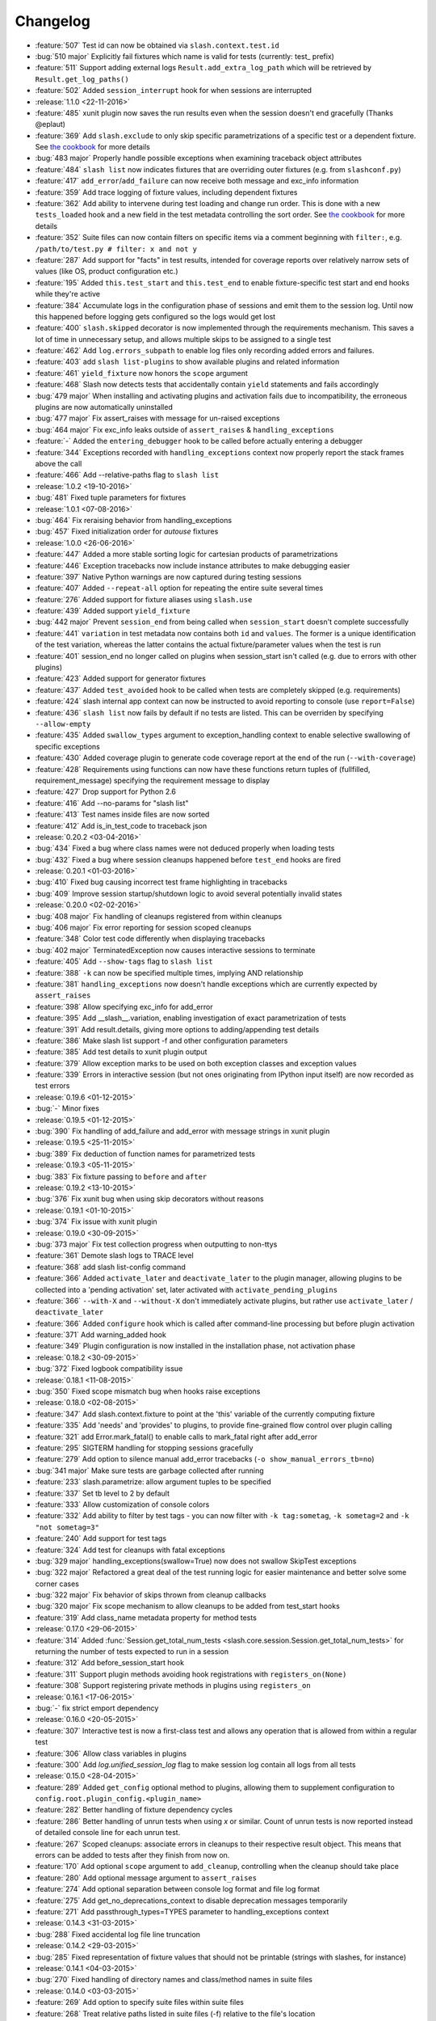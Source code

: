 Changelog
=========

* :feature:`507` Test id can now be obtained via ``slash.context.test.id``
* :bug:`510 major` Explicitly fail fixtures which name is valid for tests (currently: test_ prefix)
* :feature:`511` Support adding external logs ``Result.add_extra_log_path`` which will be retrieved by ``Result.get_log_paths()``
* :feature:`502` Added ``session_interrupt`` hook for when sessions are interrupted
* :release:`1.1.0 <22-11-2016>`
* :feature:`485` xunit plugin now saves the run results even when the session doesn't end gracefully (Thanks @eplaut)
* :feature:`369` Add ``slash.exclude`` to only skip specific parametrizations of a specific test or a dependent fixture. See `the cookbook <http://slash.readthedocs.io/en/master/parameters.html#excluding-parameter-values>`_ for more details
* :bug:`483 major` Properly handle possible exceptions when examining traceback object attributes
* :feature:`484` ``slash list`` now indicates fixtures that are overriding outer fixtures (e.g. from ``slashconf.py``)
* :feature:`417` ``add_error``/``add_failure`` can now receive both message and exc_info information
* :feature:`359` Add trace logging of fixture values, including dependent fixtures
* :feature:`362` Add ability to intervene during test loading and change run order. This is done with a new ``tests_loaded`` hook and a new field in the test metadata controlling the sort order. See `the cookbook <http://slash.readthedocs.io/en/master/cookbook.html#controlling-test-execution-order>`_ for more details
* :feature:`352` Suite files can now contain filters on specific items via a comment beginning with ``filter:``, e.g. ``/path/to/test.py # filter: x and not y``
* :feature:`287` Add support for "facts" in test results, intended for coverage reports over relatively narrow sets of values (like OS, product configuration etc.)
* :feature:`195` Added ``this.test_start`` and ``this.test_end`` to enable fixture-specific test start and end hooks while they're active
* :feature:`384` Accumulate logs in the configuration phase of sessions and emit them to the session log. Until now this happened before logging gets configured so the logs would get lost
* :feature:`400` ``slash.skipped`` decorator is now implemented through the requirements mechanism. This saves a lot of time in unnecessary setup, and allows multiple skips to be assigned to a single test
* :feature:`462` Add ``log.errors_subpath`` to enable log files only recording added errors and failures.
* :feature:`403` add ``slash list-plugins`` to show available plugins and related information
* :feature:`461` ``yield_fixture`` now honors the ``scope`` argument
* :feature:`468` Slash now detects tests that accidentally contain ``yield`` statements and fails accordingly
* :bug:`479 major` When installing and activating plugins and activation fails due to incompatibility, the erroneous plugins are now automatically uninstalled
* :bug:`477 major` Fix assert_raises with message for un-raised exceptions
* :bug:`464 major` Fix exc_info leaks outside of ``assert_raises`` & ``handling_exceptions``
* :feature:`-` Added the ``entering_debugger`` hook to be called before actually entering a debugger
* :feature:`344` Exceptions recorded with ``handling_exceptions`` context now properly report the stack frames above the call
* :feature:`466` Add --relative-paths flag to ``slash list``
* :release:`1.0.2 <19-10-2016>`
* :bug:`481` Fixed tuple parameters for fixtures
* :release:`1.0.1 <07-08-2016>`
* :bug:`464` Fix reraising behavior from handling_exceptions
* :bug:`457` Fixed initialization order for *autouse* fixtures
* :release:`1.0.0 <26-06-2016>`
* :feature:`447` Added a more stable sorting logic for cartesian products of parametrizations
* :feature:`446` Exception tracebacks now include instance attributes to make debugging easier
* :feature:`397` Native Python warnings are now captured during testing sessions
* :feature:`407` Added ``--repeat-all`` option for repeating the entire suite several times
* :feature:`276` Added support for fixture aliases using ``slash.use``
* :feature:`439` Added support ``yield_fixture``
* :bug:`442 major` Prevent ``session_end`` from being called when ``session_start`` doesn't complete successfully
* :feature:`441` ``variation`` in test metadata now contains both ``id`` and ``values``. The former is a unique identification of the test variation, whereas the latter contains the actual fixture/parameter values when the test is run
* :feature:`401` session_end no longer called on plugins when session_start isn't called (e.g. due to errors with other plugins)
* :feature:`423` Added support for generator fixtures
* :feature:`437` Added ``test_avoided`` hook to be called when tests are completely skipped (e.g. requirements)
* :feature:`424` slash internal app context can now be instructed to avoid reporting to console (use ``report=False``)
* :feature:`436` ``slash list`` now fails by default if no tests are listed. This can be overriden by specifying ``--allow-empty``
* :feature:`435` Added ``swallow_types`` argument to exception_handling context to enable selective swallowing of specific exceptions
* :feature:`430` Added coverage plugin to generate code coverage report at the end of the run (``--with-coverage``)
* :feature:`428` Requirements using functions can now have these functions return tuples of (fullfilled, requirement_message) specifying the requirement message to display
* :feature:`427` Drop support for Python 2.6
* :feature:`416` Add --no-params for "slash list"
* :feature:`413` Test names inside files are now sorted
* :feature:`412` Add is_in_test_code to traceback json
* :release:`0.20.2 <03-04-2016>`
* :bug:`434` Fixed a bug where class names were not deduced properly when loading tests
* :bug:`432` Fixed a bug where session cleanups happened before ``test_end`` hooks are fired
* :release:`0.20.1 <01-03-2016>`
* :bug:`410` Fixed bug causing incorrect test frame highlighting in tracebacks
* :bug:`409` Improve session startup/shutdown logic to avoid several potentially invalid states
* :release:`0.20.0 <02-02-2016>`
* :bug:`408 major` Fix handling of cleanups registered from within cleanups
* :bug:`406 major` Fix error reporting for session scoped cleanups
* :feature:`348` Color test code differently when displaying tracebacks
* :bug:`402 major` TerminatedException now causes interactive sessions to terminate
* :feature:`405` Add ``--show-tags`` flag to ``slash list``
* :feature:`388` ``-k`` can now be specified multiple times, implying AND relationship
* :feature:`381` ``handling_exceptions`` now doesn't handle exceptions which are currently expected by ``assert_raises``
* :feature:`398` Allow specifying exc_info for add_error
* :feature:`395` Add __slash__.variation, enabling investigation of exact parametrization of tests
* :feature:`391` Add result.details, giving more options to adding/appending test details
* :feature:`386` Make slash list support -f and other configuration parameters
* :feature:`385` Add test details to xunit plugin output
* :feature:`379` Allow exception marks to be used on both exception classes and exception values
* :feature:`339` Errors in interactive session (but not ones originating from IPython input itself) are now recorded as test errors
* :release:`0.19.6 <01-12-2015>`
* :bug:`-` Minor fixes
* :release:`0.19.5 <01-12-2015>`
* :bug:`390` Fix handling of add_failure and add_error with message strings in xunit plugin
* :release:`0.19.5 <25-11-2015>`
* :bug:`389` Fix deduction of function names for parametrized tests
* :release:`0.19.3 <05-11-2015>`
* :bug:`383` Fix fixture passing to ``before`` and ``after``
* :release:`0.19.2 <13-10-2015>`
* :bug:`376` Fix xunit bug when using skip decorators without reasons
* :release:`0.19.1 <01-10-2015>`
* :bug:`374` Fix issue with xunit plugin
* :release:`0.19.0 <30-09-2015>`
* :bug:`373 major` Fix test collection progress when outputting to non-ttys
* :feature:`361` Demote slash logs to TRACE level
* :feature:`368` add slash list-config command
* :feature:`366` Added ``activate_later`` and ``deactivate_later`` to the plugin manager, allowing plugins to be collected into a 'pending activation' set, later activated with ``activate_pending_plugins``
* :feature:`366` ``--with-X`` and ``--without-X`` don't immediately activate plugins, but rather use ``activate_later`` / ``deactivate_later``
* :feature:`366` Added ``configure`` hook which is called after command-line processing but before plugin activation
* :feature:`371` Add warning_added hook
* :feature:`349` Plugin configuration is now installed in the installation phase, not activation phase
* :release:`0.18.2 <30-09-2015>`
* :bug:`372` Fixed logbook compatibility issue
* :release:`0.18.1 <11-08-2015>`
* :bug:`350` Fixed scope mismatch bug when hooks raise exceptions
* :release:`0.18.0 <02-08-2015>`
* :feature:`347` Add slash.context.fixture to point at the 'this' variable of the currently computing fixture
* :feature:`335` Add 'needs' and 'provides' to plugins, to provide fine-grained flow control over plugin calling
* :feature:`321` add Error.mark_fatal() to enable calls to mark_fatal right after add_error
* :feature:`295` SIGTERM handling for stopping sessions gracefully
* :feature:`279` Add option to silence manual add_error tracebacks (``-o show_manual_errors_tb=no``)
* :bug:`341 major` Make sure tests are garbage collected after running
* :feature:`233` slash.parametrize: allow argument tuples to be specified
* :feature:`337` Set tb level to 2 by default
* :feature:`333` Allow customization of console colors
* :feature:`332` Add ability to filter by test tags - you can now filter with ``-k tag:sometag``, ``-k sometag=2`` and ``-k "not sometag=3"``
* :feature:`240` Add support for test tags
* :feature:`324` Add test for cleanups with fatal exceptions
* :bug:`329 major` handling_exceptions(swallow=True) now does not swallow SkipTest exceptions
* :bug:`322 major` Refactored a great deal of the test running logic for easier maintenance and better solve some corner cases
* :bug:`322 major` Fix behavior of skips thrown from cleanup callbacks
* :bug:`320 major` Fix scope mechanism to allow cleanups to be added from test_start hooks
* :feature:`319` Add class_name metadata property for method tests
* :release:`0.17.0 <29-06-2015>`
* :feature:`314` Added :func:`Session.get_total_num_tests <slash.core.session.Session.get_total_num_tests>` for returning the number of tests expected to run in a session
* :feature:`312` Add before_session_start hook
* :feature:`311` Support plugin methods avoiding hook registrations with ``registers_on(None)``
* :feature:`308` Support registering private methods in plugins using ``registers_on``
* :release:`0.16.1 <17-06-2015>`
* :bug:`-` fix strict emport dependency
* :release:`0.16.0 <20-05-2015>`
* :feature:`307` Interactive test is now a first-class test and allows any operation that is allowed from within a regular test
* :feature:`306` Allow class variables in plugins
* :feature:`300` Add `log.unified_session_log` flag to make session log contain all logs from all tests
* :release:`0.15.0 <28-04-2015>`
* :feature:`289` Added ``get_config`` optional method to plugins, allowing them to supplement configuration to ``config.root.plugin_config.<plugin_name>``
* :feature:`282` Better handling of fixture dependency cycles
* :feature:`286` Better handling of unrun tests when using `x` or similar. Count of unrun tests is now reported instead of detailed console line for each unrun test.
* :feature:`267` Scoped cleanups: associate errors in cleanups to their respective result object. This means that errors can be added to tests after they finish from now on.
* :feature:`170` Add optional ``scope`` argument to ``add_cleanup``, controlling when the cleanup should take place
* :feature:`280` Add optional message argument to ``assert_raises``
* :feature:`274` Add optional separation between console log format and file log format
* :feature:`275` Add get_no_deprecations_context to disable deprecation messages temporarily
* :feature:`271` Add passthrough_types=TYPES parameter to handling_exceptions context
* :release:`0.14.3 <31-03-2015>`
* :bug:`288` Fixed accidental log file line truncation
* :release:`0.14.2 <29-03-2015>`
* :bug:`285` Fixed representation of fixture values that should not be printable (strings with slashes, for instance)
* :release:`0.14.1 <04-03-2015>`
* :bug:`270` Fixed handling of directory names and class/method names in suite files
* :release:`0.14.0 <03-03-2015>`
* :feature:`269` Add option to specify suite files within suite files
* :feature:`268` Treat relative paths listed in suite files (-f) relative to the file's location
* :feature:`-` start_interactive_shell now automatically adds the contents of slash.g to the interactive namespace
* :feature:`257` ``slash fixtures`` is now ``slash list``, and learned the ability to list both fixtures and tests
* :feature:`263` Support writing colors to log files
* :feature:`264` Allow specifying location of .slashrc via configuration
* :release:`0.13.0 <22-02-2015>`
* :feature:`261` Added a traceback to manually added errors (throush ``slash.add_error`` and friends)
* :feature:`258` Added ``hooks.error_added``, a hook that is called when an error is added to a test result or to a global result. Also works when errors are added after the test has ended. 
* :feature:`140` Added ``--repeat-each`` command line argument to repeat each test multiple times
* :feature:`249` Added @slash.repeat decorator to repeat tests multiple times
* :feature:`-` Slash now emits a console message when session_start handlers take too long
* :release:`0.12.0 <01-02-2015>`
* :feature:`177` Added 'slash fixtures' command line utility to list available fixtures
* :feature:`-` Add ``slash.session.reporter.report_fancy_message``
* :release:`0.11.0 <06-01-2015>`
* :feature:`226` Implemented ``slash.hooks.before_test_cleanups``.
* :feature:`220` ``slash.add_cleanup`` no longer receives arbitrary positional args or keyword args. The old form is still allowed for now but issues a deprecation warning.
* :feature:`211` Added ``log.last_session_dir_symlink`` to create symlinks to log directory of the last run session
* :release:`0.10.0 <15-12-2014>`
* :feature:`214` Added ``slash.nofixtures`` decorator to opt out of automatic fixture deduction.
* :feature:`16` Added ``slash.requires`` decorator to formally specify test requirements
* :feature:`209` Test cleanups are now called before fixture cleanups
* :feature:`203` Group result output by tests, not by error type
* :feature:`199` A separate configuration for traceback verbosity level (``log.traceback_level``, also controlled via ``--tb=[0-5]``)
* :feature:`196` Add 'slash version' to display current version
* :feature:`189` add add_success_only_cleanup
* :release:`0.9.3 <1-12-2014>`
* :bug:`204` Fixed a console formatting issue causing empty lines to be emitted without reason
* :release:`0.9.2 <24-11-2014>`
* :bug:`198` fix test_methodname accidentally starting with a dot
* :release:`0.9.1 <30-10-2014>`
* :release:`0.9.0 <30-10-2014>`
* :feature:`194` add assert_almost_equal
* :feature:`190` Support __slash__.test_index0 and __slash__.test_index1 for easier enumeration in logs
* :feature:`179` Documentation overhaul
* :feature:`183` Add slash.parameters.toggle as a shortcut for iterating ``[True, False]``
* :release:`0.8.0 <12-10-2014>`
* :feature:`127` py.test style fixture support, major overhaul of tests and loading code.
* :feature:`-` removed the test contexts facility introduced in earlier versions. The implementation was partial and had serious drawbacks, and is inferior to fixtures.
* :feature:`167` Fixed erroneous behavior in which skipped tasks after using ``-x`` caused log symlinks to move
* :feature:`159` Add optional 'last failed' symlink to point to last failed test log
* :feature:`163` Added ``-k`` for selecting tests by substrings
* :feature:`162` Test loading and other setup operations now happen before ``session_start``, causing faster failing on simple errors
* :feature:`-` Log symlinks can now be relative paths (considrered relative to the logging root directory)
* :feature:`160` Add option to serialize warnings to dicts
* :release:`0.7.2 <21-08-2014>`
* :feature:`171` Add error times to console reports
* :release:`0.7.1 <14-07-2014>`
* :bug:`-` Fixed error summary reporting
* :release:`0.7.0 <07-07-2014>`
* :feature:`153` Report warnings at the end of sessions
* :feature:`152` Truncate long log lines in the console output
* :feature:`148` Detailed tracebacks now emitted to log file
* :feature:`-` Renamed ``debug_hooks`` to ``debug_hook_handlers``. Debugging hook handlers will only trigger for slash hooks.
* :feature:`137` Fixed parameter iteration across inheritence trees
* :feature:`150` Add log links to results when reporting to console
* :feature:`145` Add option to save symlinks to the last session log and last test log
* :feature:`146` Add test id and error/failure enumeration in test details
* :feature:`149` Make console logs interact nicely with the console reporter non-log output
* :feature:`144` Add option to colorize console logs in custom colors
* :release:`0.6.1 <27-05-2014>`
* :bug:`142` Allow registering plugin methods on custom hooks
* :bug:`143` Use gossip's inernal handler exception hook to debug hook failures when ``--pdb`` is used
* :release:`0.6.0 <21-05-2014>`
* :feature:`-` Added assertion introspection via AST rewrite, borrowed from `pytest <http://pytest.org>`_.
* :feature:`138` Move to `gossip <http://gossip.readthedocs.org>`_ as hook framework.
* :feature:`141` Add slash.utils.deprecated to mark internal facilities bound for removal
* :feature:`129` Overhaul rerunning logic (now called 'resume')
* :feature:`128` Slash now loads tests eagerly, failing earlier for bad imports etc. This might change in the future to be an opt-out behavior (change back to lazy loading)
* :feature:`-` Overhaul the reporting mechanism, make output more similar to py.test's, including better error reporting.
* :release:`0.5.0 <09-04-2014>`
* :feature:`132` Support for providing hook requirements to help resolving callback order (useful on initialization)
* :release:`0.4.2 <19-01-2014>`
* :release:`0.4.1 <19-01-2014>`
* :release:`0.4.0 <15-12-2013>`
* :feature:`114` Support for fatal exception marks
* :feature:`116` Support '-f' to specify one or more files containing lists of files to run
* :feature:`121` Support 'append' for CLI arguments deduced from config
* :feature:`120` Support multiple exception types in should.raise_exception
* :release:`0.3.1 <20-11-2013>`
* :feature:`115` Add session.logging.extra_handlers to enable adding custom handlers to tests and the session itself
* :release:`0.3.0 <18-11-2013>`
* :feature:`113` Add option to debug hook exceptions (-o debug.debug_hooks=yes)
* :release:`0.2.0 <20-10-2013>`
* :feature:`103` Add context.test_filename, context.test_classname, context.test_methodname
* :feature:`96` Add option to specify logging format
* :feature:`19` Add ability to add non-exception errors and failures to test results
* :release:`0.1.0 <3-9-2013>`
* :feature:`45` Add option for specifying default tests to run
* :feature:`74` Enable local .slashrc file
* :feature:`72` Clarify errors in plugins section
* :feature:`26` Support test rerunning via "slash rerun"
* :feature:`-` Coverage via coveralls
* :feature:`-` Documentation additions and enhancements
* :feature:`69` Move slash.session to slash.core.session. slash.session is now the session context proxy, as documented
* :feature:`-` Add should.be_empty, should.not_be_empty
* :feature:`75` Support matching by parameters in FQN, Support running specific or partial tests via FQN
* :release:`0.0.2 <7-7-2013>`
* :feature:`46`: Added plugin.activate() to provide plugins with the ability to control what happens upon activation
* :feature:`40`: Added test context support - you can now decorate tests to provide externally implemented contexts for more flexible setups
* :feature:`-` Renamed slash.fixture to slash.g (fixture is an overloaded term that will maybe refer to test contexts down the road)
* :feature:`48`, #54: handle import errors and improve captured exceptions
* :feature:`3` Handle KeyboardInterrupts (quit fast), added the test_interrupt hook
* :feature:`5` add_critical_cleanup for adding cleanups that are always called (even on interruptions)


